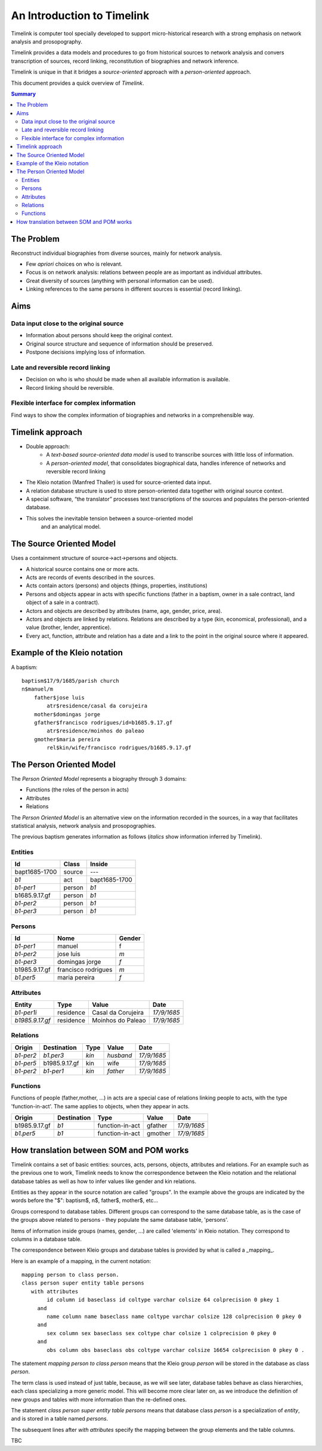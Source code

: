 An Introduction to Timelink
===========================

Timelink is computer tool specially developed to support micro-historical
research with a strong emphasis on network analysis and prosopography.

Timelink provides a data models and procedures to go from historical
sources to network analysis and convers transcription of sources,
record linking, reconstitution of biographies and network inference.

Timelink is unique in that it bridges a *source-oriented* approach with
a *person-oriented* approach.

This document provides a quick overview of *Timelink*.

.. contents:: Summary
    :depth: 2



The Problem
-----------

Reconstruct individual biographies from diverse sources, mainly for network analysis.

- Few *apriori* choices on who is relevant.
- Focus is on network analysis: relations between people are as important
  as individual attributes.
- Great diversity of sources (anything with personal information can be used).
- Linking references to the same persons in different sources is essential
  (record linking).

Aims
----

Data input close to the original source
+++++++++++++++++++++++++++++++++++++++

- Information about persons should keep the original context.
- Original source structure and sequence of information should be preserved.
- Postpone decisions implying loss of information.

Late and reversible record linking
++++++++++++++++++++++++++++++++++

- Decision on who is who should be made when all available
  information is available.
- Record linking should be reversible.

Flexible interface for complex information
++++++++++++++++++++++++++++++++++++++++++

Find ways to show the complex information of biographies and networks
in a comprehensible way.

Timelink approach
-----------------

- Double approach:
    - A *text-based source-oriented data model* is used to transcribe
      sources with little loss of information.
    - A *person-oriented model*, that consolidates biographical data,
      handles inference of networks and reversible record linking

- The Kleio notation (Manfred Thaller) is used for source-oriented data input.
- A relation database structure is used to store person-oriented data
  together with original source context.
- A special software, “the translator” processes text transcriptions
  of the sources and populates the person-oriented database.
- This solves the inevitable tension between a source-oriented model
   and an analytical model.

The Source Oriented Model
-------------------------

Uses a containment structure of source->act->persons and objects.

- A historical source contains one or more acts.
- Acts are records of events described in the sources.
- Acts contain actors (persons) and objects (things, properties, institutions)
- Persons and objects appear in acts with specific functions
  (father in a baptism, owner in a sale contract, land object
  of a sale in a contract).
- Actors and objects are described by attributes
  (name, age, gender, price, area).
- Actors and objects are linked by relations. Relations are described
  by a type (kin, economical, professional), and a value
  (brother, lender, apprentice).
- Every act, function, attribute and relation has a date and a link to
  the point in the original source where it appeared.

Example of the Kleio notation
-----------------------------
A baptism::

    baptism$17/9/1685/parish church
    n$manuel/m
        father$jose luis
            atr$residence/casal da corujeira
        mother$domingas jorge
        gfather$francisco rodrigues/id=b1685.9.17.gf
            atr$residence/moinhos do paleao
        gmother$maria pereira
            rel$kin/wife/francisco rodrigues/b1685.9.17.gf





The Person Oriented Model
-------------------------

The `Person Oriented Model` represents a biography through 3 domains:

- Functions (the roles of the person in acts)
- Attributes
- Relations

The `Person Oriented Model` is an alternative view on the information recorded
in the sources, in a way that facilitates statistical analysis, network analysis
and prosopographies.

The previous baptism generates information as follows (*italics* show
information inferred by Timelink).

Entities
++++++++

+----------------+-------------+------------------+
| Id             | Class       | Inside           |
+================+=============+==================+
| bapt1685-1700  | source      |       ---        |
+----------------+-------------+------------------+
| *b1*           | act         | bapt1685-1700    |
+----------------+-------------+------------------+
| *b1-per1*      | person      | *b1*             |
+----------------+-------------+------------------+
| b1685.9.17.gf  |  person     | *b1*             |
+----------------+-------------+------------------+
| *b1-per2*      |  person     | *b1*             |
+----------------+-------------+------------------+
| *b1-per3*      |  person     | *b1*             |
+----------------+-------------+------------------+

Persons
+++++++

+----------------+---------------------+--------+
| Id             | Nome                | Gender |
+================+=====================+========+
| *b1-per1*      | manuel              | f      |
+----------------+---------------------+--------+
| *b1-per2*      | jose luis           | *m*    |
+----------------+---------------------+--------+
| *b1-per3*      | domingas jorge      | *f*    |
+----------------+---------------------+--------+
| b1985.9.17.gf	 | francisco rodrigues | *m*    |
+----------------+---------------------+--------+
| *b1.per5*      | maria pereira       | *f*    |
+----------------+---------------------+--------+

Attributes
++++++++++

+-----------------+------------+--------------------+-------------+
| Entity          |  Type      | Value              | Date        |
+=================+============+====================+=============+
| *b1-per1i*      | residence  | Casal da Corujeira | *17/9/1685* |
+-----------------+------------+--------------------+-------------+
| *b1985.9.17.gf* | residence  | Moinhos do Paleao  | *17/9/1685* |
+-----------------+------------+--------------------+-------------+

Relations
+++++++++
+------------+---------------+---------+-----------+----------------+
| Origin     | Destination   | Type    |  Value    |  Date          |
+============+===============+=========+===========+================+
| *b1-per2*  | *b1.per3*     | *kin*   | *husband* | *17/9/1685*    |
+------------+---------------+---------+-----------+----------------+
| *b1-per5*  | b1985.9.17.gf | kin     | wife      | *17/9/1685*    |
+------------+---------------+---------+-----------+----------------+
| *b1-per2*  | *b1-per1*     | *kin*   | *father*  | *17/9/1685*    |
+------------+---------------+---------+-----------+----------------+

Functions
+++++++++

Functions of people (father,mother, ...) in acts are a special case
of relations linking people to acts, with the type 'function-in-act'.
The same applies to objects, when they appear in acts.

+---------------+---------------+------------------+-----------+----------------+
| Origin        | Destination   | Type             |  Value    |  Date          |
+===============+===============+==================+===========+================+
| b1985.9.17.gf | *b1*          | function-in-act  | gfather   | *17/9/1685*    |
+---------------+---------------+------------------+-----------+----------------+
| *b1.per5*     | *b1*          | function-in-act  | gmother   | *17/9/1685*    |
+---------------+---------------+------------------+-----------+----------------+



How translation between SOM and POM works
-----------------------------------------

Timelink contains a set of basic entities: sources, acts, persons,
objects, attributes and relations. For an example such as the previous
one to work, Timelink needs to know the correspondence between the Kleio
notation and the relational database tables as well as how to infer values
like gender and kin relations.

Entities as they appear in the source notation are called "groups". In the
example above the groups are indicated by the words before the "$": baptism$,
n$, father$, mother$, etc...

Groups correspond to database tables. Different groups can correspond to
the same database table, as is the case of the groups above related to
persons - they populate the same database table, 'persons'.

Items of information inside groups (names, gender, ...) are called 'elements'
in Kleio notation. They correspond to columns in a database table.

The correspondence between Kleio groups and database tables is
provided by what is called a _mapping_.



Here is an example of a mapping, in the current notation::

    mapping person to class person.
    class person super entity table persons
       with attributes
            id column id baseclass id coltype varchar colsize 64 colprecision 0 pkey 1
         and
            name column name baseclass name coltype varchar colsize 128 colprecision 0 pkey 0
         and
            sex column sex baseclass sex coltype char colsize 1 colprecision 0 pkey 0
         and
            obs column obs baseclass obs coltype varchar colsize 16654 colprecision 0 pkey 0 .

The statement `mapping person to class person` means that the Kleio group `person`
will be stored in the database as class `person`.

The term class is used instead of just table, because, as we will see later,
database tables behave as class hierarchies, each class specializing a more
generic model. This will become more clear later on, as we introduce
the definition of new groups and tables with more information than the
re-defined ones.

The statement
`class person super entity table persons` means that database class `person`
is a specialization of `entity`, and is stored in a table named `persons`.

The subsequent lines after `with attributes` specify the mapping between the
group elements and the table columns.

TBC











